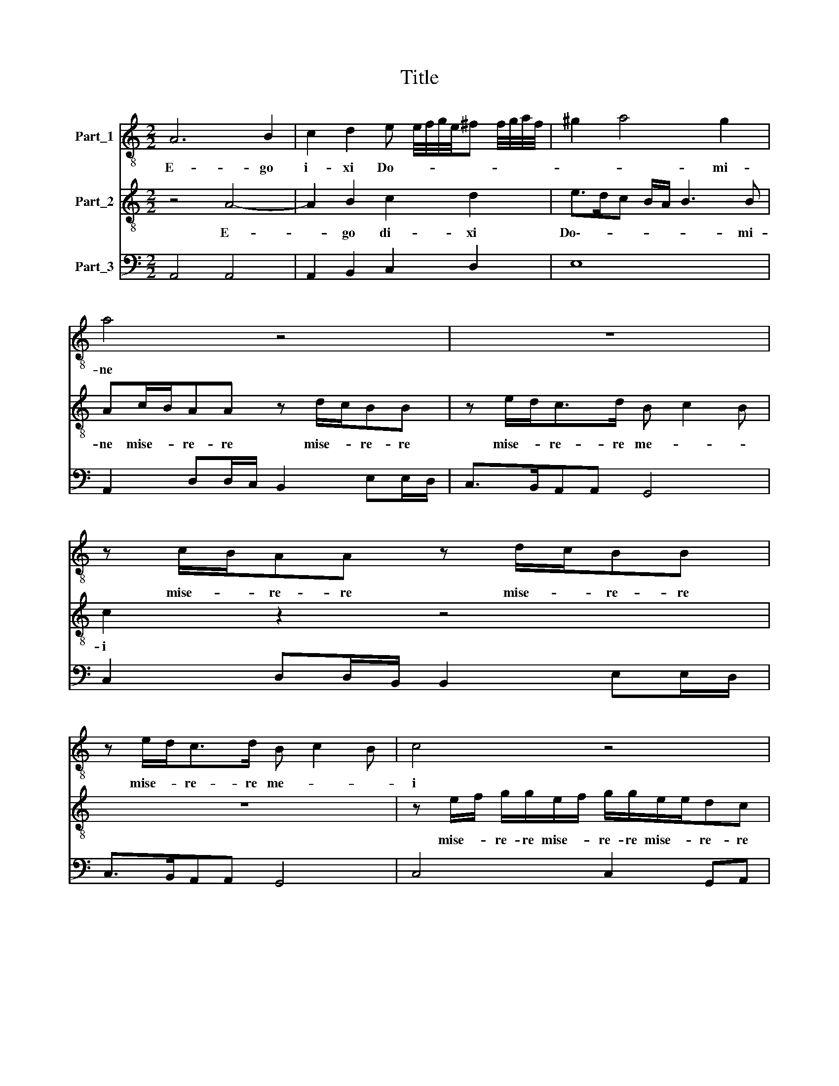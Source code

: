 X:1
T:Title
%%score 1 2 3
L:1/8
M:2/2
K:C
V:1 treble-8 nm="Part_1"
V:2 treble-8 nm="Part_2"
V:3 bass nm="Part_3"
V:1
 A6 B2 | c2 d2 e e/4f/4g/4e/4^f f/4g/4a/4f/4 | ^g2 a4 g2 | a4 z4 | z8 | z c/B/AA z d/c/BB | %6
w: E- go|i- xi Do- * * * * * * * * *|* * mi-|ne||mise- * re- re mise- * re- re|
 z e/d<cd/ B c2 B | c4 z4 | z2 z e/f/ g/g/e/f/ g/g/e/e/ | dc d2 e4 | g4 e4 | z2 ^f3 f g2 | e4 d4 | %13
w: mise- * re- re me- * *|i|mi- se- re- re mi- se- re- re mi- se-|e- re me- i|sa- na|a- ni- mam|e- am|
 c4 ^c4 | d4 d4 | ^d4 e2 z/ e/=d/e/ | ^f2 g/d/c/d/ e =f2 e | f3 c f>e d2 | z dg>f e4 | %19
w: qui- *|a qui|* a pec- ca- vi|ti- bi pec- ca- vi ti- * *|bi con- ver- te- re|con- ver- te re|
 ^f2 g2 f3 f | g2 ^f4 f2 | ^f4 g2 g=f | e>e e2 ^f g2 f | g4 z4 | z4 z g2 e- | e a2 ^f g>=fe d/c/ | %26
w: Do- * * mi-|ne us- que|quo et de- pre-|ca- bi- lis e- * *|sto|su- per|* ser- vos tu- * * * *|
[M:3/2] d2 c2 z4 z4 |[M:2/2] z8 | z8 | z8 |[M:4/2] z4 z2 e4 e4 e2 |[M:2/2] e2 e2 ^f3 f | g4 e2 d2 | %33
w: * os||||fi- at mi-|se- ri- cor- di-|a tu- a|
 c3 c B4 | ^c2 d2 e3 g | e>d ^c4 c2 | ^c3 c d2 A2 | B4 z Gc>B | AAd>c BB c2 | %39
w: Do- mi- ne|su- per nos quem-|ad- mo- dum spe-|a- vi- mus in|te spe- ra- vi-|mus spe- ra- vi- mus in te|
[M:5/2] z2 d2 e3 e e2 a2 ^g8 |] %40
w: spe- ra- vi- mus in- te|
V:2
 z4 A4- | A2 B2 c2 d2 | e>dc B/A/ B3 B | Ac/B/AA z d/c/BB | z e/d<cd/ B c2 B | c2 z2 z4 | z8 | %7
w: E-|* go di- xi|Do\-- * * * * * mi-|ne mise- * re- re mise- * re- re|mise- * re- re me- * *|i||
 z e/f/ g/g/e/f/ g/g/e/e/dc | d2 ec/d/ e/e/c/d/ e/e/c/c/ | B c2 B c4 | z4 g4 | e2 d3 d B2 | c4 B4 | %13
w: mise- * re- re mise- * re- re mise- * re- re|me- i mi- se- re- re mi- se- re re mi- se-|re- e me- i|Sa-|na a- ni- mam|me- am|
 z8 | z8 | z4 z/ B/A/B/ ^c2 | d/A/G/A/ B2 c3 G | c>B A2 z Ad>c | B2 z B e>d ^c2 | ^d2 e4 d2 | %20
w: ||pec- ca- vi ti-|bi- pec- ca- vi ti- bi con-|ver- te- re con- ver- te-|re con- ver- te- re|Do\-- * mi-|
 e2 ^d4 d2 | ^d4 e2 e=d | ^c>c c2 d =c/B/ A2 | G g2 e2 a2 ^f | g>fe d/c/ d2 c2 | z8 | %26
w: ne us- que|quo et de- pre-|ca- bi- lis e- * * *|sto su- per ser- vos|tu- * * * * * os||
[M:3/2] z2 e4 e4 e2 |[M:2/2] e2 e2 ^f3 f | g4 e2 d2 | c3 c B4 |[M:4/2] ^c2 d2 e3 g e>d c4 c2 | %31
w: fi- at mi-|se- ri- cor- di-|a tu- a|Do- mi- ne|su- per nos quem- ad- mo- dum spe-|
[M:2/2] ^c3 c d2 A2 | B4 z4 | z8 | z8 | z8 | z8 | z2 d2 g>fee | a>g^ff g4 | %39
w: ra- vi- mus in|te|||||spe- ra- vi- mus spe-|ra- vi- mus in te|
[M:5/2] z2 f2 e3 B c2 d2 e8 |] %40
w: spe- ra- vi- mus in te|
V:3
 A,,4 A,,4 | A,,2 B,,2 C,2 D,2 | E,8 | A,,2 D,D,/C,/ B,,2 E,E,/D,/ | C,>B,,A,,A,, G,,4 | %5
 C,2 D,D,/B,,/ B,,2 E,E,/D,/ | C,>B,,A,,A,, G,,4 | C,4 C,2 G,,A,, | G,,2 C,2 C,4 | %9
 G,,A,, G,,2 C,4 | G,,4 C,4 | C,2 D,3 D, G,,2 | C,4 G,,4 | C,4 A,,4 | D,4 G,,4 | B,,4 E,2 A,,2 | %16
 D,2 G,,2 C,4 | F,,4 F,,F,,_B,,>A,, | G,,3 G,, C,>B,, A,,2 | B,,8 | E,2 B,,4 B,,2 | B,,4 E,2 C,D, | %22
 A,,>A,, A,,2 D,4 | G,,2 C,2 A,,2 D,2 | G,,2 C,B,,/A,,/ G,,2 C,2 | A,,2 D,2 G,,2 C,B,,/A,,/ | %26
[M:3/2] G,,2 C,4 A,,4 A,,2 |[M:2/2] A,,2 A,,2 D,3 D, | G,,4 C,2 G,,2 | A,,3 A,, E,4 | %30
[M:4/2] A,,2 G,,2 C,2 C,4 A,,4 A,,2 |[M:2/2] A,,2 A,,2 D,3 D, | G,,4 C,2 G,,2 | A,,3 A,, E,4 | %34
 A,,2 G,,2 C,3 C, | C,>B,, A,,4 A,,2 | A,,3 A,, D,4 | G,,2 G,2 C,2 C,C, | F,>E, D,2 G,,2 C,2 | %39
[M:5/2] z2 D,2 A,3 ^G, A,2 F,2 E,8 |] %40

